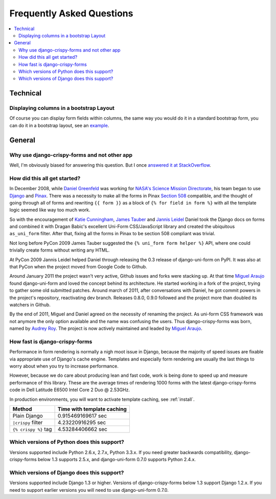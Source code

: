 .. _faq:

==========================
Frequently Asked Questions
==========================

.. contents::
    :local:

.. _faq-technical:


Technical
=========

.. _faq-columns:

Displaying columns in a bootstrap Layout
~~~~~~~~~~~~~~~~~~~~~~~~~~~~~~~~~~~~~~~~

Of course you can display form fields within columns, the same way you would do it in a standard bootstrap form, you can do it in a bootstrap layout, see an `example`_.

.. _`example`: http://stackoverflow.com/questions/12144475/displaying-multiple-rows-and-columns-in-django-crispy-forms


.. _faq-general:

General
=======

.. _faq-why-use-it:

Why use django-crispy-forms and not other app
~~~~~~~~~~~~~~~~~~~~~~~~~~~~~~~~~~~~~~~~~~~~~

Well, I'm obviously biased for answering this question. But I once `answered it at StackOverflow`_.

.. _`answered it at StackOverflow`: http://stackoverflow.com/questions/11749860/how-to-render-django-forms-choicefield-as-twitter-bootstrap-dropdown

.. _faq-when-started:

How did this all get started?
~~~~~~~~~~~~~~~~~~~~~~~~~~~~~

In December 2008, while `Daniel Greenfeld`_ was working for `NASA's Science Mission Directorate`_, his team began to use Django_ and Pinax_. There was a necessity to make all the forms in Pinax `Section 508`_ compatible, and the thought of going through all of forms and rewriting ``{{ form }}`` as a block of ``{% for field in form %}`` with all the template logic seemed like way too much work.

So with the encouragement of `Katie Cunningham`_, `James Tauber`_ and `Jannis Leidel`_ Daniel took the Django docs on forms and combined it with Dragan Babic's excellent Uni-Form CSS/JavaScript library and created the ubiquitous ``as_uni_form`` filter. After that, fixing all the forms in Pinax to be section 508 compliant was trivial.

Not long before PyCon 2009 James Tauber suggested the ``{% uni_form form helper %}`` API, where one could trivially create forms without writing any HTML.

At PyCon 2009 Jannis Leidel helped Daniel through releasing the 0.3 release of django-uni-form on PyPI. It was also at that PyCon when the project moved from Google Code to Github.

Around January 2011 the project wasn't very active, Github issues and forks were stacking up. At that time `Miguel Araujo`_ found django-uni-form and loved the concept behind its architecture. He started working in a fork of the project, trying to gather some old submitted patches. Around march of 2011, after conversations with Daniel, he got commit powers in the project's repository, reactivating dev branch. Releases 0.8.0, 0.9.0 followed and the project more than doubled its watchers in Github.

By the end of 2011, Miguel and Daniel agreed on the necessity of renaming the project. As uni-form CSS framework was not anymore the only option available and the name was confusing the users. Thus django-crispy-forms was born, named by `Audrey Roy`_. The project is now actively maintained and leaded by `Miguel Araujo`_.

.. _faq-how-fast:

How fast is django-crispy-forms
~~~~~~~~~~~~~~~~~~~~~~~~~~~~~~~

Performance in form rendering is normally a nigh moot issue in Django, because the majority of speed issues are fixable via appropriate use of Django's cache engine. Templates and especially form rendering are usually the last things to worry about when you try to increase performance.

However, because we do care about producing lean and fast code, work is being done to speed up and measure performance of this library. These are the average times of rendering 1000 forms with the latest django-crispy-forms code in Dell Latitude E6500 Intel Core 2 Duo @ 2.53GHz.

In production environments, you will want to activate template caching, see :ref:`install`.

=====================================  ==========================
Method                                 Time with template caching
=====================================  ==========================
Plain Django                           0.915469169617 sec
``|crispy`` filter                     4.23220916295 sec
``{% crispy %}`` tag                   4.53284406662 sec
=====================================  ==========================

.. _faq-python-versions:

Which versions of Python does this support?
~~~~~~~~~~~~~~~~~~~~~~~~~~~~~~~~~~~~~~~~~~~

Versions supported include Python 2.6.x, 2.7.x, Python 3.3.x. If you need greater backwards compatibility, django-crispy-forms below 1.3 supports 2.5.x, and django-uni-form 0.7.0 supports Python 2.4.x.

.. _faq-django-versions:

Which versions of Django does this support?
~~~~~~~~~~~~~~~~~~~~~~~~~~~~~~~~~~~~~~~~~~~

Versions supported include Django 1.3 or higher. Versions of django-crispy-forms below 1.3 support Django 1.2.x. If you need to support earlier versions you will need to use django-uni-form 0.7.0.

.. _`Daniel Greenfeld`: https://twitter.com/pydanny
.. _`Miguel Araujo`: https://twitter.com/maraujop
.. _`Audrey Roy`: http://twitter.com/audreyr
.. _`Katie Cunningham`: https://twitter.com/kcunning
.. _Django: https://djangoproject.com
.. _Pinax: https://pinaxproject.com
.. _`NASA's Science Mission Directorate`: https://science.nasa.gov
.. _`Section 508`: https://en.wikipedia.org/wiki/Section_508
.. _`James Tauber`: https://jtauber.com
.. _`Jannis Leidel`: https://twitter.com/jezdez
